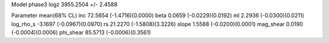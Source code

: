Model phase3
logz            3955.2504 +/- 2.4588

Parameter            mean(68% CL)
inc                  72.5654 (-1.4716)(0.0000)
beta                 0.0659 (-0.0229)(0.0192)
ml                   2.2936 (-0.0300)(0.0211)
log_rho_s            -3.1697 (-0.0967)(0.0970)
rs                   21.2270 (-1.5808)(3.3226)
slope                1.5588 (-0.0200)(0.0001)
mag_shear            0.0190 (-0.0004)(0.0006)
phi_shear            85.5713 (-0.0006)(0.3561)
